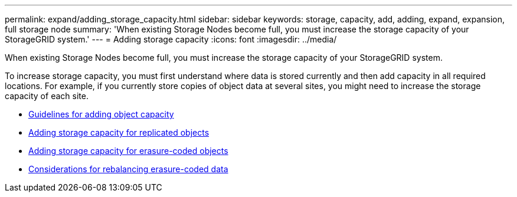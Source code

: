 ---
permalink: expand/adding_storage_capacity.html
sidebar: sidebar
keywords: storage, capacity, add, adding, expand, expansion, full storage node
summary: 'When existing Storage Nodes become full, you must increase the storage capacity of your StorageGRID system.'
---
= Adding storage capacity
:icons: font
:imagesdir: ../media/

[.lead]
When existing Storage Nodes become full, you must increase the storage capacity of your StorageGRID system.

To increase storage capacity, you must first understand where data is stored currently and then add capacity in all required locations. For example, if you currently store copies of object data at several sites, you might need to increase the storage capacity of each site.

* xref:guidelines_for_adding_object_capacity.adoc[Guidelines for adding object capacity]
* xref:adding_storage_capacity_for_replicated_objects.adoc[Adding storage capacity for replicated objects]
* xref:adding_storage_capacity_for_erasure_coded_objects.adoc[Adding storage capacity for erasure-coded objects]
* xref:considerations_for_rebalancing_erasure_coded_data.adoc[Considerations for rebalancing erasure-coded data]
